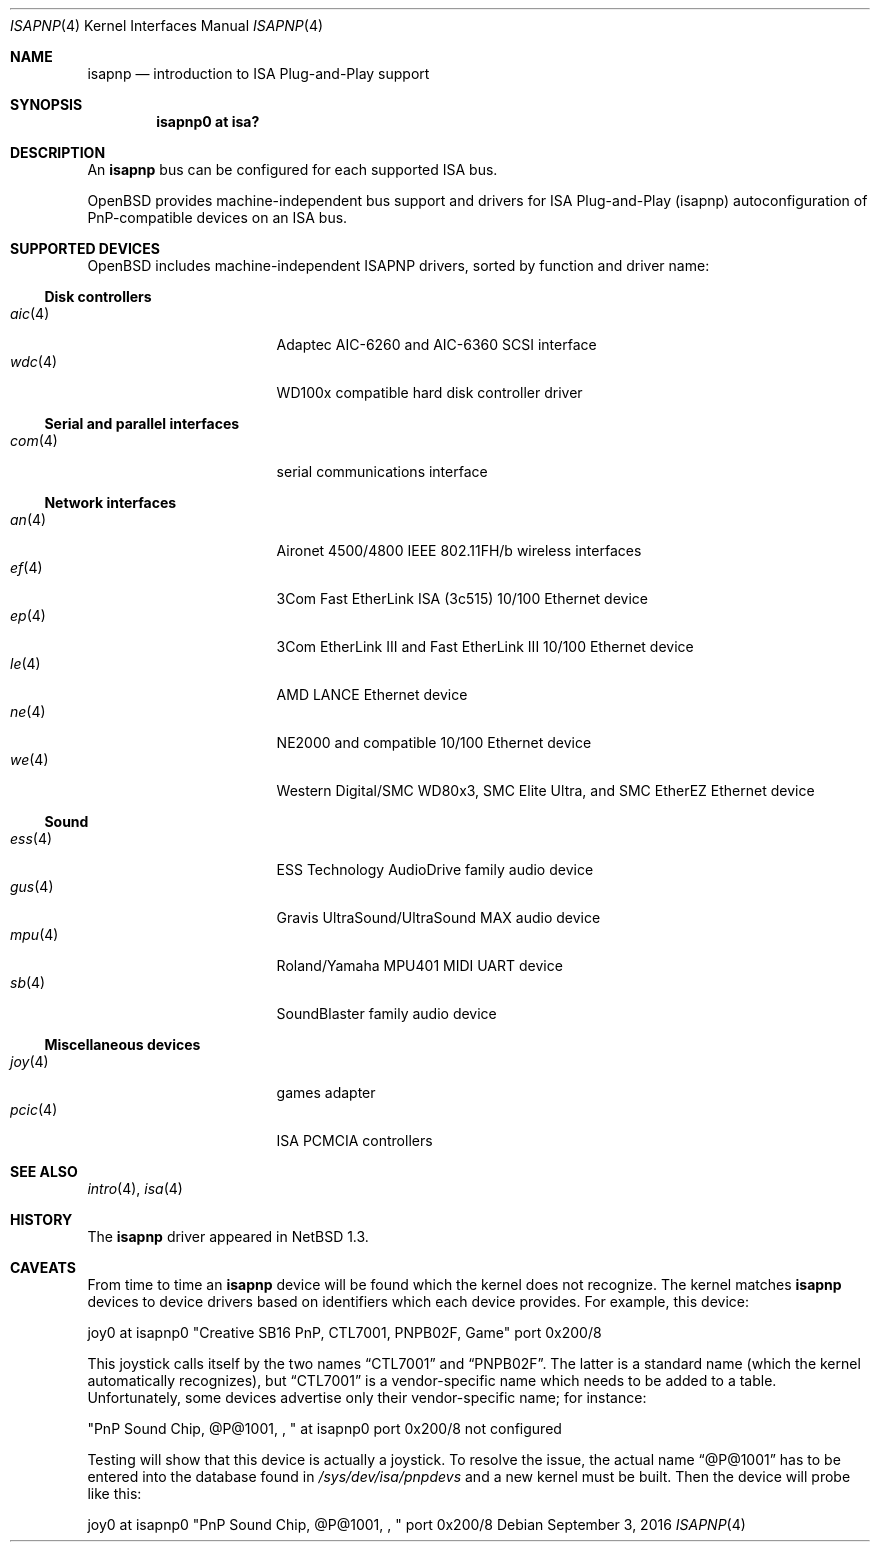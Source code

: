 .\"	$OpenBSD: isapnp.4,v 1.42 2016/09/03 21:37:29 tedu Exp $
.\"	$NetBSD: isapnp.4,v 1.8 1998/06/07 09:08:46 enami Exp $
.\"
.\" Copyright (c) 1997 Jonathan Stone
.\" All rights reserved.
.\"
.\" Redistribution and use in source and binary forms, with or without
.\" modification, are permitted provided that the following conditions
.\" are met:
.\" 1. Redistributions of source code must retain the above copyright
.\"    notice, this list of conditions and the following disclaimer.
.\" 2. Redistributions in binary form must reproduce the above copyright
.\"    notice, this list of conditions and the following disclaimer in the
.\"    documentation and/or other materials provided with the distribution.
.\" 3. All advertising materials mentioning features or use of this software
.\"    must display the following acknowledgements:
.\"      This product includes software developed by Jonathan Stone
.\" 3. The name of the author may not be used to endorse or promote products
.\"    derived from this software without specific prior written permission
.\"
.\" THIS SOFTWARE IS PROVIDED BY THE AUTHOR ``AS IS'' AND ANY EXPRESS OR
.\" IMPLIED WARRANTIES, INCLUDING, BUT NOT LIMITED TO, THE IMPLIED WARRANTIES
.\" OF MERCHANTABILITY AND FITNESS FOR A PARTICULAR PURPOSE ARE DISCLAIMED.
.\" IN NO EVENT SHALL THE AUTHOR BE LIABLE FOR ANY DIRECT, INDIRECT,
.\" INCIDENTAL, SPECIAL, EXEMPLARY, OR CONSEQUENTIAL DAMAGES (INCLUDING, BUT
.\" NOT LIMITED TO, PROCUREMENT OF SUBSTITUTE GOODS OR SERVICES; LOSS OF USE,
.\" DATA, OR PROFITS; OR BUSINESS INTERRUPTION) HOWEVER CAUSED AND ON ANY
.\" THEORY OF LIABILITY, WHETHER IN CONTRACT, STRICT LIABILITY, OR TORT
.\" (INCLUDING NEGLIGENCE OR OTHERWISE) ARISING IN ANY WAY OUT OF THE USE OF
.\" THIS SOFTWARE, EVEN IF ADVISED OF THE POSSIBILITY OF SUCH DAMAGE.
.\"
.Dd $Mdocdate: September 3 2016 $
.Dt ISAPNP 4
.Os
.Sh NAME
.Nm isapnp
.Nd introduction to ISA Plug-and-Play support
.Sh SYNOPSIS
.Cd "isapnp0 at isa?"
.Sh DESCRIPTION
An
.Nm
bus can be configured for each supported ISA bus.
.Pp
.Ox
provides machine-independent bus support and drivers for ISA
Plug-and-Play (isapnp) autoconfiguration of PnP-compatible
devices on an ISA bus.
.Sh SUPPORTED DEVICES
.Ox
includes machine-independent ISAPNP drivers, sorted by function
and driver name:
.Ss Disk controllers
.Bl -tag -width 12n -offset ind -compact
.It Xr aic 4
Adaptec AIC-6260 and AIC-6360 SCSI interface
.It Xr wdc 4
WD100x compatible hard disk controller driver
.El
.Ss Serial and parallel interfaces
.Bl -tag -width 12n -offset ind -compact
.It Xr com 4
serial communications interface
.El
.Ss Network interfaces
.Bl -tag -width 12n -offset ind -compact
.It Xr an 4
Aironet 4500/4800 IEEE 802.11FH/b wireless interfaces
.It Xr ef 4
3Com Fast EtherLink ISA (3c515) 10/100 Ethernet device
.It Xr ep 4
3Com EtherLink III and Fast EtherLink III 10/100 Ethernet device
.It Xr le 4
AMD LANCE Ethernet device
.It Xr ne 4
NE2000 and compatible 10/100 Ethernet device
.It Xr we 4
Western Digital/SMC WD80x3, SMC Elite Ultra, and SMC EtherEZ Ethernet device
.El
.Ss Sound
.Bl -tag -width 12n -offset ind -compact
.It Xr ess 4
ESS Technology AudioDrive family audio device
.It Xr gus 4
Gravis UltraSound/UltraSound MAX audio device
.It Xr mpu 4
Roland/Yamaha MPU401 MIDI UART device
.It Xr sb 4
SoundBlaster family audio device
.El
.Ss Miscellaneous devices
.Bl -tag -width 12n -offset ind -compact
.It Xr joy 4
games adapter
.It Xr pcic 4
ISA PCMCIA controllers
.El
.Sh SEE ALSO
.Xr intro 4 ,
.Xr isa 4
.Sh HISTORY
The
.Nm
driver
appeared in
.Nx 1.3 .
.Sh CAVEATS
From time to time an
.Nm
device will be found which the kernel does not recognize.
The kernel matches
.Nm
devices to device drivers based on identifiers which each device
provides.
For example, this device:
.Pp
joy0 at isapnp0 "Creative SB16 PnP, CTL7001, PNPB02F, Game" port 0x200/8
.Pp
This joystick calls itself by the two names
.Dq CTL7001
and
.Dq PNPB02F .
The latter is a standard name (which the kernel automatically recognizes),
but
.Dq CTL7001
is a vendor-specific name which needs to be added to a table.
Unfortunately,
some devices advertise only their vendor-specific name; for instance:
.Pp
"PnP Sound Chip, @P@1001, , " at isapnp0 port 0x200/8 not configured
.Pp
Testing will show that this device is actually a joystick.
To resolve the issue, the actual name
.Dq @P@1001
has to be entered into the database found in
.Pa /sys/dev/isa/pnpdevs
and a new kernel must be built.
Then the device will probe like this:
.Pp
joy0 at isapnp0 "PnP Sound Chip, @P@1001, , " port 0x200/8
